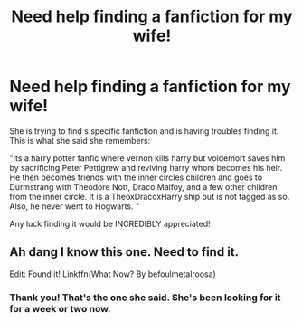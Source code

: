 #+TITLE: Need help finding a fanfiction for my wife!

* Need help finding a fanfiction for my wife!
:PROPERTIES:
:Author: ADWinri
:Score: 0
:DateUnix: 1603501182.0
:DateShort: 2020-Oct-24
:FlairText: What's That Fic?
:END:
She is trying to find s specific fanfiction and is having troubles finding it. This is what she said she remembers:

"Its a harry potter fanfic where vernon kills harry but voldemort saves him by sacrificing Peter Pettigrew and reviving harry whom becomes his heir. He then becomes friends with the inner circles children and goes to Durmstrang with Theodore Nott, Draco Malfoy, and a few other children from the inner circle. It is a TheoxDracoxHarry ship but is not tagged as so. Also, he never went to Hogwarts. "

Any luck finding it would be INCREDIBLY appreciated!


** Ah dang I know this one. Need to find it.

Edit: Found it! Linkffn(What Now? By befoulmetalroosa)
:PROPERTIES:
:Author: Leafyeyes417
:Score: 0
:DateUnix: 1603507930.0
:DateShort: 2020-Oct-24
:END:

*** Thank you! That's the one she said. She's been looking for it for a week or two now.
:PROPERTIES:
:Author: ADWinri
:Score: 1
:DateUnix: 1603519034.0
:DateShort: 2020-Oct-24
:END:
